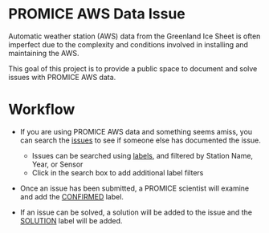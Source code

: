 * PROMICE AWS Data Issue

Automatic weather station (AWS) data from the Greenland Ice Sheet is often imperfect due to the complexity and conditions involved in installing and maintaining the AWS.

This goal of this project is to provide a public space to document and solve issues with PROMICE AWS data.

* Workflow

+  If you are using PROMICE AWS data and something seems amiss, you can search the [[https://gitlab.com/mankoff/PROMICE-AWS-data-issues/issues][issues]] to see if someone else has documented the issue.
  + Issues can be searched using [[https://gitlab.com/mankoff/PROMICE-AWS-data-issues/labels][labels]], and filtered by Station Name, Year, or Sensor
  + Click in the search box to add additional label filters
  
+ Once an issue has been submitted, a PROMICE scientist will examine and add the [[https://gitlab.com/mankoff/PROMICE-AWS-data-issues/labels/CONFIRMED][CONFIRMED]] label.

+ If an issue can be solved, a solution will be added to the issue and the [[https://gitlab.com/mankoff/PROMICE-AWS-data-issues/labels/SOLUTION][SOLUTION]] label will be added.
